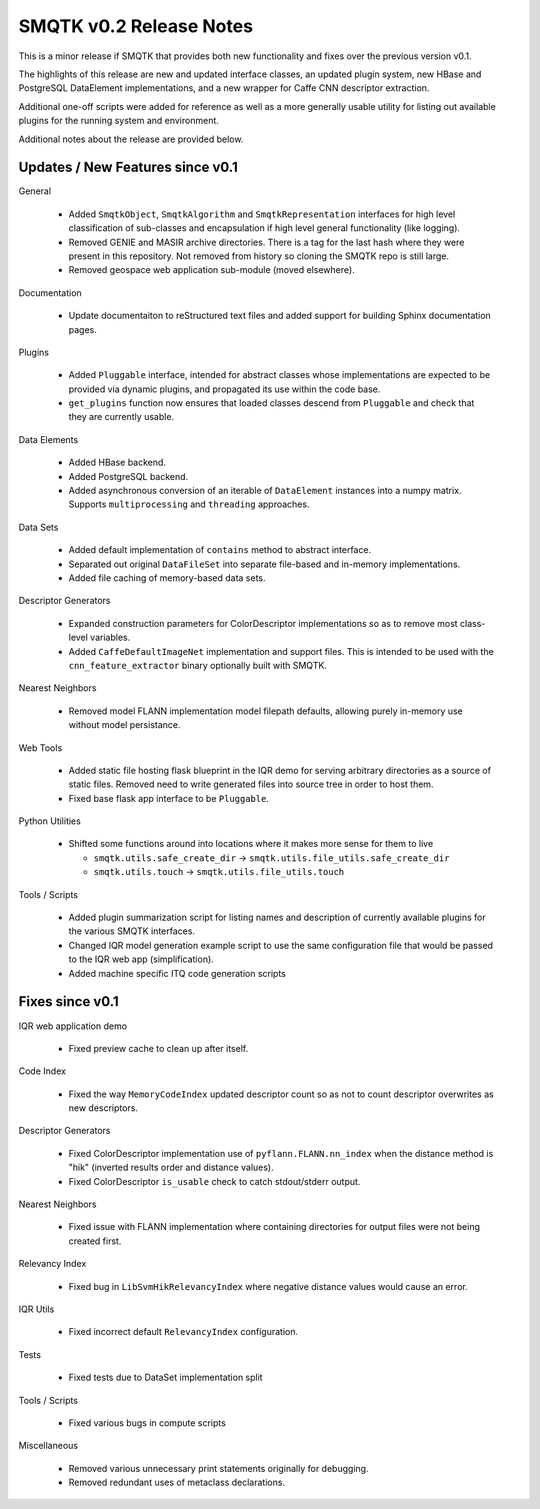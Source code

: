 SMQTK v0.2 Release Notes
========================

This is a minor release if SMQTK that provides both new functionality and
fixes over the previous version v0.1.

The highlights of this release are new and updated interface classes, an
updated plugin system, new HBase and PostgreSQL DataElement implementations,
and a new wrapper for Caffe CNN descriptor extraction.

Additional one-off scripts were added for reference as well as a more
generally usable utility for listing out available plugins for the running
system and environment.

Additional notes about the release are provided below.


Updates / New Features since v0.1
---------------------------------

General

  * Added ``SmqtkObject``, ``SmqtkAlgorithm`` and ``SmqtkRepresentation``
    interfaces for high level classification of sub-classes and encapsulation
    if high level general functionality (like logging).

  * Removed GENIE and MASIR archive directories. There is a tag for the last
    hash where they were present in this repository. Not removed from history
    so cloning the SMQTK repo is still large.

  * Removed geospace web application sub-module (moved elsewhere).

Documentation

  * Update documentaiton to reStructured text files and added support for
    building Sphinx documentation pages.

Plugins

  * Added ``Pluggable`` interface, intended for abstract classes whose
    implementations are expected to be provided via dynamic plugins, and
    propagated its use within the code base.

  * ``get_plugins`` function now ensures that loaded classes descend from
    ``Pluggable`` and check that they are currently usable.

Data Elements

  * Added HBase backend.

  * Added PostgreSQL backend.

  * Added asynchronous conversion of an iterable of ``DataElement`` instances
    into a numpy matrix. Supports ``multiprocessing`` and ``threading``
    approaches.

Data Sets

  * Added default implementation of ``contains`` method to abstract interface.

  * Separated out original ``DataFileSet`` into separate file-based and
    in-memory implementations.

  * Added file caching of memory-based data sets.

Descriptor Generators

  * Expanded construction parameters for ColorDescriptor implementations so as
    to remove most class-level variables.

  * Added ``CaffeDefaultImageNet`` implementation and support files. This is
    intended to be used with the ``cnn_feature_extractor`` binary optionally
    built with SMQTK.

Nearest Neighbors

  * Removed model FLANN implementation model filepath defaults, allowing
    purely in-memory use without model persistance.

Web Tools

  * Added static file hosting flask blueprint in the IQR demo for serving
    arbitrary directories as a source of static files. Removed need to write
    generated files into source tree in order to host them.

  * Fixed base flask app interface to be ``Pluggable``.

Python Utilities

  * Shifted some functions around into locations where it makes more sense for
    them to live

    * ``smqtk.utils.safe_create_dir`` -> ``smqtk.utils.file_utils.safe_create_dir``

    * ``smqtk.utils.touch`` -> ``smqtk.utils.file_utils.touch``

Tools / Scripts

  * Added plugin summarization script for listing names and description of
    currently available plugins for the various SMQTK interfaces.

  * Changed IQR model generation example script to use the same configuration
    file that would be passed to the IQR web app (simplification).

  * Added machine specific ITQ code generation scripts


Fixes since v0.1
----------------

IQR web application demo

  * Fixed preview cache to clean up after itself.

Code Index

  * Fixed the way ``MemoryCodeIndex`` updated descriptor count so as not to
    count descriptor overwrites as new descriptors.

Descriptor Generators

  * Fixed ColorDescriptor implementation use of ``pyflann.FLANN.nn_index``
    when the distance method is "hik" (inverted results order and distance
    values).

  * Fixed ColorDescriptor ``is_usable`` check to catch stdout/stderr output.

Nearest Neighbors

  * Fixed issue with FLANN implementation where containing directories for
    output files were not being created first.

Relevancy Index

  * Fixed bug in ``LibSvmHikRelevancyIndex`` where negative distance values
    would cause an error.

IQR Utils

  * Fixed incorrect default ``RelevancyIndex`` configuration.

Tests

  * Fixed tests due to DataSet implementation split

Tools / Scripts

  * Fixed various bugs in compute scripts

Miscellaneous

  * Removed various unnecessary print statements originally for debugging.

  * Removed redundant uses of metaclass declarations.
